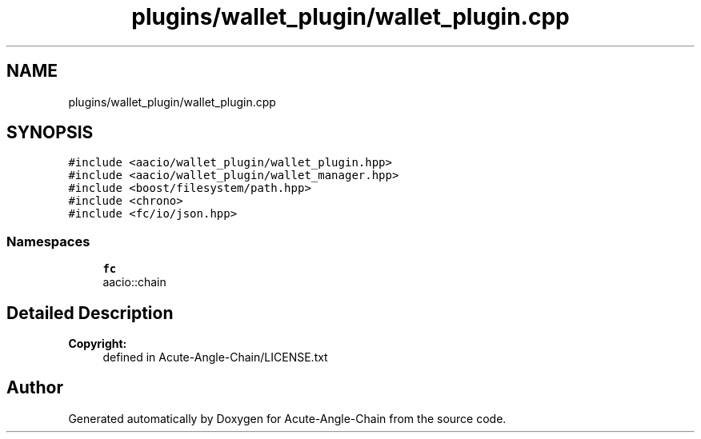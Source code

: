 .TH "plugins/wallet_plugin/wallet_plugin.cpp" 3 "Sun Jun 3 2018" "Acute-Angle-Chain" \" -*- nroff -*-
.ad l
.nh
.SH NAME
plugins/wallet_plugin/wallet_plugin.cpp
.SH SYNOPSIS
.br
.PP
\fC#include <aacio/wallet_plugin/wallet_plugin\&.hpp>\fP
.br
\fC#include <aacio/wallet_plugin/wallet_manager\&.hpp>\fP
.br
\fC#include <boost/filesystem/path\&.hpp>\fP
.br
\fC#include <chrono>\fP
.br
\fC#include <fc/io/json\&.hpp>\fP
.br

.SS "Namespaces"

.in +1c
.ti -1c
.RI " \fBfc\fP"
.br
.RI "aacio::chain "
.in -1c
.SH "Detailed Description"
.PP 

.PP
\fBCopyright:\fP
.RS 4
defined in Acute-Angle-Chain/LICENSE\&.txt 
.RE
.PP

.SH "Author"
.PP 
Generated automatically by Doxygen for Acute-Angle-Chain from the source code\&.
